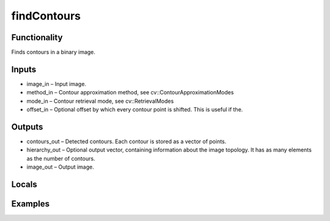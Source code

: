 findContours
============
.. image:: http://kube.pl/wp-content/uploads/2018/01/findContours_01.png


Functionality
-------------
Finds contours in a binary image.


Inputs
------
- image_in – Input image.
- method_in – Contour approximation method, see cv::ContourApproximationModes
- mode_in – Contour retrieval mode, see cv::RetrievalModes
- offset_in – Optional offset by which every contour point is shifted. This is useful if the.


Outputs
-------
- contours_out – Detected contours. Each contour is stored as a vector of points.
- hierarchy_out – Optional output vector, containing information about the image topology. It has as many elements as the number of contours.
- image_out – Output image.


Locals
------


Examples
--------
.. image:: http://kube.pl/wp-content/uploads/2018/01/findContours_11.png
.. image:: http://kube.pl/wp-content/uploads/2018/01/findContours_12.png
.. image:: http://kube.pl/wp-content/uploads/2018/01/findContours_13.png
.. image:: http://kube.pl/wp-content/uploads/2018/01/findContours_14.png


